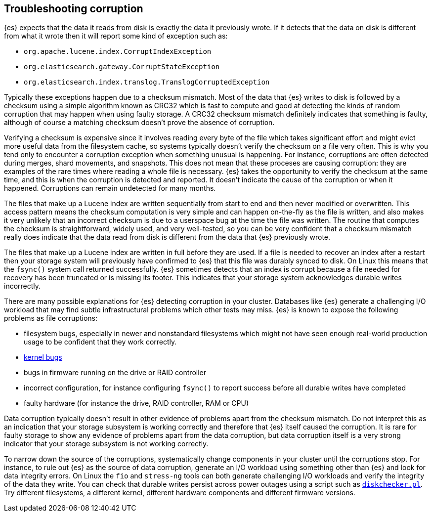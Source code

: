 [[corruption-troubleshooting]]
== Troubleshooting corruption

{es} expects that the data it reads from disk is exactly the data it previously
wrote. If it detects that the data on disk is different from what it wrote then
it will report some kind of exception such as:

- `org.apache.lucene.index.CorruptIndexException`
- `org.elasticsearch.gateway.CorruptStateException`
- `org.elasticsearch.index.translog.TranslogCorruptedException`

Typically these exceptions happen due to a checksum mismatch. Most of the data
that {es} writes to disk is followed by a checksum using a simple algorithm
known as CRC32 which is fast to compute and good at detecting the kinds of
random corruption that may happen when using faulty storage. A CRC32 checksum
mismatch definitely indicates that something is faulty, although of course a
matching checksum doesn't prove the absence of corruption.

Verifying a checksum is expensive since it involves reading every byte of the
file which takes significant effort and might evict more useful data from the
filesystem cache, so systems typically doesn't verify the checksum on a file
very often. This is why you tend only to encounter a corruption exception when
something unusual is happening. For instance, corruptions are often detected
during merges, shard movements, and snapshots. This does not mean that these
proceses are causing corruption: they are examples of the rare times where
reading a whole file is necessary. {es} takes the opportunity to verify the
checksum at the same time, and this is when the corruption is detected and
reported. It doesn't indicate the cause of the corruption or when it happened.
Corruptions can remain undetected for many months.

The files that make up a Lucene index are written sequentially from start to
end and then never modified or overwritten. This access pattern means the
checksum computation is very simple and can happen on-the-fly as the file is
written, and also makes it very unlikely that an incorrect checksum is due to a
userspace bug at the time the file was written. The routine that computes the
checksum is straightforward, widely used, and very well-tested, so you can be
very confident that a checksum mismatch really does indicate that the data read
from disk is different from the data that {es} previously wrote.

The files that make up a Lucene index are written in full before they are used.
If a file is needed to recover an index after a restart then your storage
system will previously have confirmed to {es} that this file was durably synced
to disk. On Linux this means that the `fsync()` system call returned
successfully. {es} sometimes detects that an index is corrupt because a file
needed for recovery has been truncated or is missing its footer. This indicates
that your storage system acknowledges durable writes incorrectly.

There are many possible explanations for {es} detecting corruption in your
cluster. Databases like {es} generate a challenging I/O workload that may find
subtle infrastructural problems which other tests may miss. {es} is known to
expose the following problems as file corruptions:

- filesystem bugs, especially in newer and nonstandard filesystems which might
  not have seen enough real-world production usage to be confident that they
work correctly.

- https://www.elastic.co/blog/canonical-elastic-and-google-team-up-to-prevent-data-corruption-in-linux[kernel bugs]

- bugs in firmware running on the drive or RAID controller

- incorrect configuration, for instance configuring `fsync()` to report success
  before all durable writes have completed

- faulty hardware (for instance the drive, RAID controller, RAM or CPU)

Data corruption typically doesn't result in other evidence of problems apart
from the checksum mismatch. Do not interpret this as an indication that your
storage subsystem is working correctly and therefore that {es} itself caused
the corruption. It is rare for faulty storage to show any evidence of problems
apart from the data corruption, but data corruption itself is a very strong
indicator that your storage subsystem is not working correctly.

To narrow down the source of the corruptions, systematically change components
in your cluster until the corruptions stop. For instance, to rule out {es} as
the source of data corruption, generate an I/O workload using something other
than {es} and look for data integrity errors. On Linux the `fio` and
`stress-ng` tools can both generate challenging I/O workloads and verify the
integrity of the data they write. You can check that durable writes persist
across power outages using a script such as
https://gist.github.com/bradfitz/3172656[`diskchecker.pl`]. Try different
filesystems, a different kernel, different hardware components and different
firmware versions.
